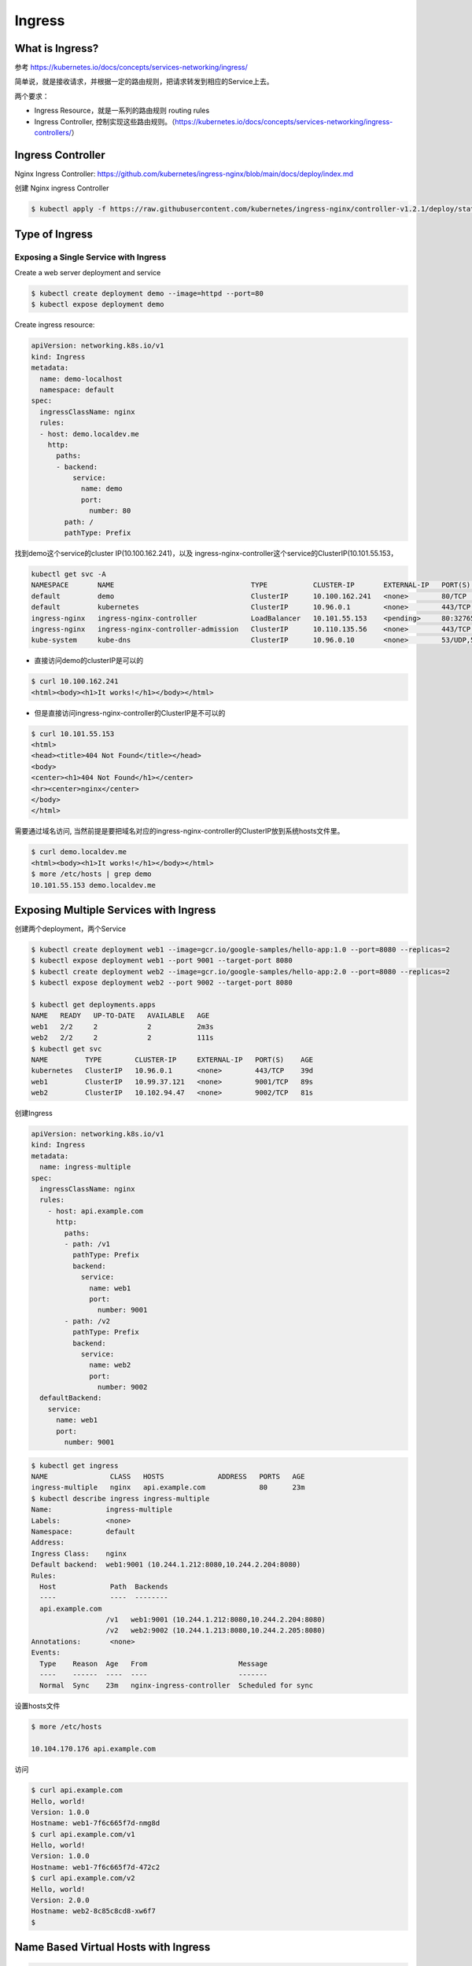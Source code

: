 Ingress
=========


What is Ingress?
--------------------

参考 https://kubernetes.io/docs/concepts/services-networking/ingress/

.. image:: ../_static/network/ingress-overview.svg
   :alt: ingress-overview

.. image:: ../_static/network/kubernetes-ingress.png
   :alt: ingress-k8s



简单说，就是接收请求，并根据一定的路由规则，把请求转发到相应的Service上去。

两个要求：

- Ingress Resource，就是一系列的路由规则 routing rules
- Ingress Controller, 控制实现这些路由规则。（https://kubernetes.io/docs/concepts/services-networking/ingress-controllers/）

Ingress Controller
---------------------

Nginx Ingress Controller: https://github.com/kubernetes/ingress-nginx/blob/main/docs/deploy/index.md

创建 Nginx ingress Controller

.. code-block:: bash

  $ kubectl apply -f https://raw.githubusercontent.com/kubernetes/ingress-nginx/controller-v1.2.1/deploy/static/provider/cloud/deploy.yaml

Type of Ingress
--------------------------

Exposing a Single Service with Ingress
~~~~~~~~~~~~~~~~~~~~~~~~~~~~~~~~~~~~~~~~~

Create a web server deployment and service

.. code-block:: bash

  $ kubectl create deployment demo --image=httpd --port=80
  $ kubectl expose deployment demo

Create ingress resource:

.. code-block:: yaml

    apiVersion: networking.k8s.io/v1
    kind: Ingress
    metadata:
      name: demo-localhost
      namespace: default
    spec:
      ingressClassName: nginx
      rules:
      - host: demo.localdev.me
        http:
          paths:
          - backend:
              service:
                name: demo
                port:
                  number: 80
            path: /
            pathType: Prefix

找到demo这个service的cluster IP(10.100.162.241)，以及 ingress-nginx-controller这个service的ClusterIP(10.101.55.153，

.. code-block:: bash

  kubectl get svc -A
  NAMESPACE       NAME                                 TYPE           CLUSTER-IP       EXTERNAL-IP   PORT(S)                      AGE
  default         demo                                 ClusterIP      10.100.162.241   <none>        80/TCP                       19m
  default         kubernetes                           ClusterIP      10.96.0.1        <none>        443/TCP                      37d
  ingress-nginx   ingress-nginx-controller             LoadBalancer   10.101.55.153    <pending>     80:32765/TCP,443:32009/TCP   16m
  ingress-nginx   ingress-nginx-controller-admission   ClusterIP      10.110.135.56    <none>        443/TCP                      16m
  kube-system     kube-dns                             ClusterIP      10.96.0.10       <none>        53/UDP,53/TCP,9153/TCP       37d

- 直接访问demo的clusterIP是可以的

.. code-block:: bash

  $ curl 10.100.162.241
  <html><body><h1>It works!</h1></body></html>

- 但是直接访问ingress-nginx-controller的ClusterIP是不可以的

.. code-block:: bash

  $ curl 10.101.55.153
  <html>
  <head><title>404 Not Found</title></head>
  <body>
  <center><h1>404 Not Found</h1></center>
  <hr><center>nginx</center>
  </body>
  </html>

需要通过域名访问, 当然前提是要把域名对应的ingress-nginx-controller的ClusterIP放到系统hosts文件里。

.. code-block:: bash

  $ curl demo.localdev.me
  <html><body><h1>It works!</h1></body></html>
  $ more /etc/hosts | grep demo
  10.101.55.153 demo.localdev.me

Exposing Multiple Services with Ingress
------------------------------------------


创建两个deployment，两个Service

.. code-block:: bash

  $ kubectl create deployment web1 --image=gcr.io/google-samples/hello-app:1.0 --port=8080 --replicas=2
  $ kubectl expose deployment web1 --port 9001 --target-port 8080
  $ kubectl create deployment web2 --image=gcr.io/google-samples/hello-app:2.0 --port=8080 --replicas=2
  $ kubectl expose deployment web2 --port 9002 --target-port 8080

  $ kubectl get deployments.apps
  NAME   READY   UP-TO-DATE   AVAILABLE   AGE
  web1   2/2     2            2           2m3s
  web2   2/2     2            2           111s
  $ kubectl get svc
  NAME         TYPE        CLUSTER-IP     EXTERNAL-IP   PORT(S)    AGE
  kubernetes   ClusterIP   10.96.0.1      <none>        443/TCP    39d
  web1         ClusterIP   10.99.37.121   <none>        9001/TCP   89s
  web2         ClusterIP   10.102.94.47   <none>        9002/TCP   81s

创建Ingress

.. code-block:: yaml

    apiVersion: networking.k8s.io/v1
    kind: Ingress
    metadata:
      name: ingress-multiple
    spec:
      ingressClassName: nginx
      rules:
        - host: api.example.com
          http:
            paths:
            - path: /v1
              pathType: Prefix
              backend:
                service:
                  name: web1
                  port:
                    number: 9001
            - path: /v2
              pathType: Prefix
              backend:
                service:
                  name: web2
                  port:
                    number: 9002
      defaultBackend:
        service:
          name: web1
          port:
            number: 9001

.. code-block:: bash

  $ kubectl get ingress
  NAME               CLASS   HOSTS             ADDRESS   PORTS   AGE
  ingress-multiple   nginx   api.example.com             80      23m
  $ kubectl describe ingress ingress-multiple
  Name:             ingress-multiple
  Labels:           <none>
  Namespace:        default
  Address:
  Ingress Class:    nginx
  Default backend:  web1:9001 (10.244.1.212:8080,10.244.2.204:8080)
  Rules:
    Host             Path  Backends
    ----             ----  --------
    api.example.com
                    /v1   web1:9001 (10.244.1.212:8080,10.244.2.204:8080)
                    /v2   web2:9002 (10.244.1.213:8080,10.244.2.205:8080)
  Annotations:       <none>
  Events:
    Type    Reason  Age   From                      Message
    ----    ------  ----  ----                      -------
    Normal  Sync    23m   nginx-ingress-controller  Scheduled for sync

设置hosts文件

.. code-block:: bash

  $ more /etc/hosts

  10.104.170.176 api.example.com

访问

.. code-block:: bash

  $ curl api.example.com
  Hello, world!
  Version: 1.0.0
  Hostname: web1-7f6c665f7d-nmg8d
  $ curl api.example.com/v1
  Hello, world!
  Version: 1.0.0
  Hostname: web1-7f6c665f7d-472c2
  $ curl api.example.com/v2
  Hello, world!
  Version: 2.0.0
  Hostname: web2-8c85c8cd8-xw6f7
  $


Name Based Virtual Hosts with Ingress
------------------------------------------

.. code-block:: yaml

    apiVersion: networking.k8s.io/v1
    kind: Ingress
    metadata:
      name: ingress-multiple
    spec:
      ingressClassName: nginx
      rules:
        - host: red.example.com
          http:
            paths:
            - path: /
              pathType: Prefix
              backend:
                service:
                  name: hello-world-service-red
                  port:
                    number: 4242
        - host: blue.example.com
          http:
            paths:
            - path: /
              pathType: Prefix
              backend:
                service:
                  name: hello-world-service-blue
                  port:
                    number: 4343

Using TLS certificates for HTTPs Ingress
-------------------------------------------------------

.. code-block:: yaml

    apiVersion: networking.k8s.io/v1
    kind: Ingress
    metadata:
      name: ingress-https
    spec:
      ingressClassName: nginx
      tls:
      - hosts:
          - tls.example.com
        secretName: tls-secret
      rules:
      - host: tls.example.com
        http:
          paths:
          - path: /
            pathType: Prefix
            backend:
              service:
                name: hello-world-service-single
                port:
                  number
